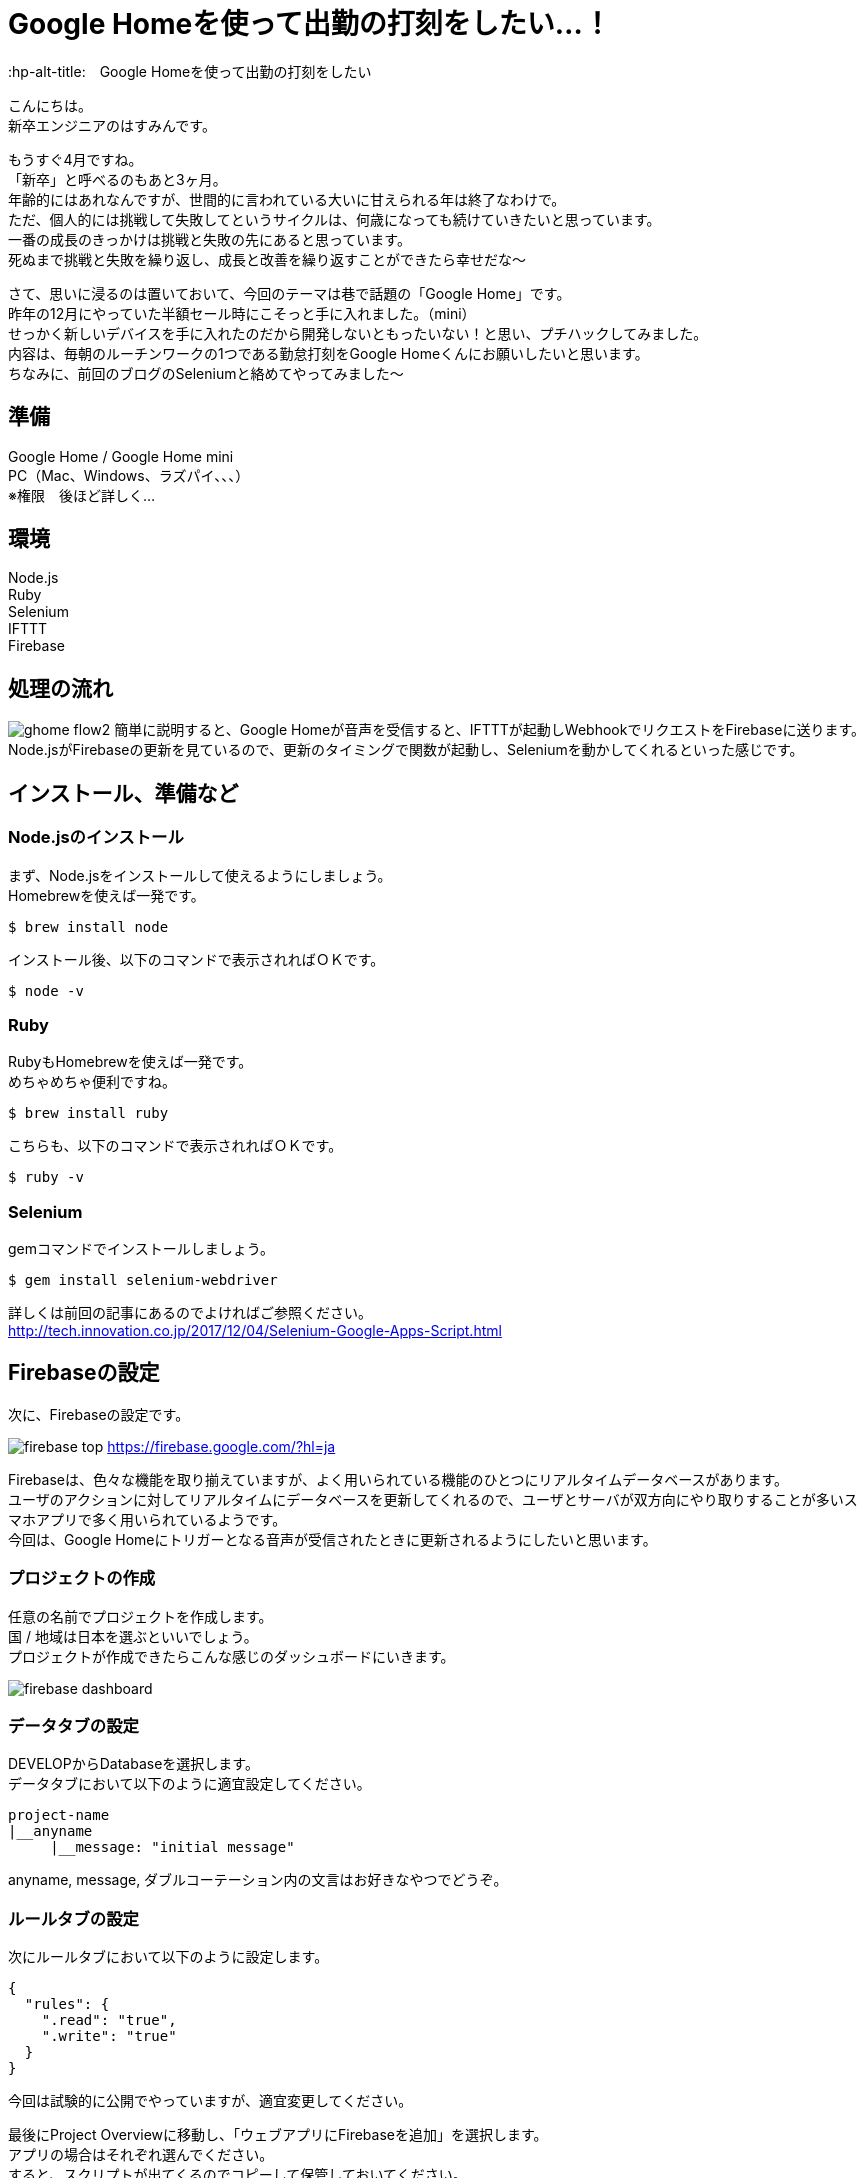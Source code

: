 # Google Homeを使って出勤の打刻をしたい…！
:hp-alt-title:　Google Homeを使って出勤の打刻をしたい
:hp-tags: Hasumin, google home, selenium, ruby, nodejs

こんにちは。 +
新卒エンジニアのはすみんです。 +

もうすぐ4月ですね。 +
「新卒」と呼べるのもあと3ヶ月。 +
年齢的にはあれなんですが、世間的に言われている大いに甘えられる年は終了なわけで。 +
ただ、個人的には挑戦して失敗してというサイクルは、何歳になっても続けていきたいと思っています。 +
一番の成長のきっかけは挑戦と失敗の先にあると思っています。 +
死ぬまで挑戦と失敗を繰り返し、成長と改善を繰り返すことができたら幸せだな〜 +

さて、思いに浸るのは置いておいて、今回のテーマは巷で話題の「Google Home」です。 +
昨年の12月にやっていた半額セール時にこそっと手に入れました。（mini） +
せっかく新しいデバイスを手に入れたのだから開発しないともったいない！と思い、プチハックしてみました。 +
内容は、毎朝のルーチンワークの1つである勤怠打刻をGoogle Homeくんにお願いしたいと思います。 +
ちなみに、前回のブログのSeleniumと絡めてやってみました〜 +

## 準備
Google Home / Google Home mini +
PC（Mac、Windows、ラズパイ、、、） +
※権限　後ほど詳しく… +

## 環境
Node.js +
Ruby +
Selenium +
IFTTT +
Firebase +

## 処理の流れ
image:hasumi/ghome/ghome-flow2.png[]
簡単に説明すると、Google Homeが音声を受信すると、IFTTTが起動しWebhookでリクエストをFirebaseに送ります。 +
Node.jsがFirebaseの更新を見ているので、更新のタイミングで関数が起動し、Seleniumを動かしてくれるといった感じです。 +

## インストール、準備など
### Node.jsのインストール
まず、Node.jsをインストールして使えるようにしましょう。 +
Homebrewを使えば一発です。 +
```
$ brew install node
```
インストール後、以下のコマンドで表示されればＯＫです。 +
```
$ node -v
```


### Ruby
RubyもHomebrewを使えば一発です。 +
めちゃめちゃ便利ですね。 +
```
$ brew install ruby
```
こちらも、以下のコマンドで表示されればＯＫです。 +
```
$ ruby -v
```


### Selenium
gemコマンドでインストールしましょう。 +
```
$ gem install selenium-webdriver
```
詳しくは前回の記事にあるのでよければご参照ください。 +
http://tech.innovation.co.jp/2017/12/04/Selenium-Google-Apps-Script.html


## Firebaseの設定
次に、Firebaseの設定です。 +

image:hasumi/ghome/firebase-top.png[]
https://firebase.google.com/?hl=ja +

Firebaseは、色々な機能を取り揃えていますが、よく用いられている機能のひとつにリアルタイムデータベースがあります。 +
ユーザのアクションに対してリアルタイムにデータベースを更新してくれるので、ユーザとサーバが双方向にやり取りすることが多いスマホアプリで多く用いられているようです。 +
今回は、Google Homeにトリガーとなる音声が受信されたときに更新されるようにしたいと思います。 +

### プロジェクトの作成
任意の名前でプロジェクトを作成します。 +
国 / 地域は日本を選ぶといいでしょう。 +
プロジェクトが作成できたらこんな感じのダッシュボードにいきます。 +

image:hasumi/ghome/firebase-dashboard.png[]

### データタブの設定
DEVELOPからDatabaseを選択します。 +
データタブにおいて以下のように適宜設定してください。 +
```
project-name 
|__anyname
     |__message: "initial message"
```
anyname, message, ダブルコーテーション内の文言はお好きなやつでどうぞ。 +

### ルールタブの設定
次にルールタブにおいて以下のように設定します。 +
```
{
  "rules": {
    ".read": "true",
    ".write": "true"
  }
}
```
今回は試験的に公開でやっていますが、適宜変更してください。 +

最後にProject Overviewに移動し、「ウェブアプリにFirebaseを追加」を選択します。 +
アプリの場合はそれぞれ選んでください。 +
すると、スクリプトが出てくるのでコピーして保管しておいてください。 +
今回使うのは以下です。 +
```
  // Initialize Firebase
  var config = {
    apiKey: "XXXXXXXXXXXXXXXXXXXXXXXXXX",
    authDomain: "project-name.firebaseapp.com",
    databaseURL: "https://project-name.firebaseio.com",
    projectId: "project-name",
    storageBucket: "project-name.appspot.com",
    messagingSenderId: "00000000000"
  };
  firebase.initializeApp(config);
```

これでFirebaseの設定は終わりです。 +

## IFTTTの設定
次に、IFTTTの設定をします。 +
image:hasumi/ghome/ifttt-top.png[]
IFTTTは、Webサービス同士を連携することが出来るサービスです。 +
例えば、GmailとSlackを連携させてメールが来たときにSlackに通知する、といったことが出来ます。 +
ちなみに、IFTTTとは「IF This Then That」の略です。まんまですね。 +

それではAppletと呼ばれるプログラムを作成します。 +
thisではGoogle Assistantを選択してください。 +
今回は「Say a phrase with a text ingredient」を選びました。 +

写真のように設定しましたが、聞かれているのは +
・どんな言葉をトリガーにするか +
・トリガーを受信したときにGoogle Homeにどのように発言してもらうか +
・言語をどうするか +
といった感じです。 +
image:hasumi/ghome/ifttt-this.png[]

Createしたら次はthenの設定です。 +
Webhookと入力後、「Make a web request」を選択します。 +
image:hasumi/ghome/ifttt-then.png[]
URLには、さきほどFirebaseで設定したURLと名前を入力します。 +
さきほどの例で言うと、 +
"https://project-name.firebaseio.com/anyname/message.json" +
ですね。 +

MethodはPUT、Content Typeはapplication/jsonを選択します。 +
Body部は" {{CreatedAt}} に勤怠を {{TextField}} にしました"のように設定しました。 +
勤務開始と終了で分けたかったので、TextFieldの内容によって更新をかけるようにしています。 +

これでIFTTTの設定はOKです。 +
ここまでちょっと工数はかかりますが簡単ですね。 +

## Node.js
まず、Node.jsのモジュールを読み込ませます。 +
```
$ npm install firebase
$ npm install superagent
```
firebaseモジュールはFirebaseを適用させるため、superagentはHTTPリクエストを送るためのモジュールです。 +
書いたコードはこちらです。 +

[[app-listing]]
[source,javascript]
.index.js
----
// 必要なモジュールの読み込み
const request  = require("superagent");
const firebase = require("firebase");

// Initialize Firebase
var config = {
  apiKey:            "XXXXXXXXXXXXXXXXXXXXXXXXXX",
  authDomain:        "project-name.firebaseapp.com",
  databaseURL:       "https://project-name.firebaseio.com",
  projectId:         "project-name",
  storageBucket:     "project-name.appspot.com",
  messagingSenderId: "00000000000"
};
firebase.initializeApp(config);

// Firebase更新時の処理
const db  = firebase.database();
const ref = db.ref("anyname");
ref.on("child_changed", function (changedSnapshot) {
  const command = 'ruby ./selenium.rb';
  console.log("Firebaseの更新をキャッチしたのでコマンドを実行します。" + command);
  const exec = require('child_process').exec;
  exec(command, (err, stdout, stderr) => {
    if (err) { console.log(err); }
    console.log(stdout);
  });
});
----

ref.onのところでFirebaseの更新をチェックしており、更新があった場合コマンドを実行するようになっています。 +
エラーハンドリングや受信した音声のチェックには現在目をつぶっていることはご容赦ください…。 +

## Selenium(Ruby)
Firebaseの更新後、実行されるRubyファイルはこちらです。 +
前回のブログのほぼまんまです。 +

[[app-listing]]
[source,ruby]
.selenium.rb
----
require "selenium-webdriver"

# Firefox用のドライバを使う
driver = Selenium::WebDriver.for :firefox
puts "Selenium起動"

# salesforceにアクセス
driver.navigate.to "https://login.salesforce.com/?locale=jp"
puts "salesforceの表示"
sleep 3

# ログインメールアドレスとパスワードの入力
input_mail_address = driver.find_element(:id, 'username')
input_mail_address.send_keys "mail@mail.com"
sleep 2

input_password = driver.find_element(:id, 'password')
input_password.send_keys "password"

# 実行
driver.find_element(:id, 'Login').click

sleep 5

# 起爆用のボタンをクリックして実行
driver.find_element(:id, "btnStInput").click
puts "出勤完了"
----

ここまでできたらあとは発射ボタンを押すだけです。
```
node index.js
```

Firebaseの更新をキャッチし、よし起爆した！と思ったのもつかの間、例の機械によるアクセスをキャッチするセキュリティに引っかかっちゃいました。。。 +
いい感じに出来たと思いましたがまさかのタイムアップ。。。 +
次回に持ち越しですね…

## まとめとか
途中まではうまくいきましたが、認証系となると引っかかっちゃいますね。 +
以前、弊社のエンジニアの長がいい感じにペッパーくんでやっていたのでこの機会に聞いてみようと思います。 +
http://tech.innovation.co.jp/2017/07/14/Pepper.html +
また、出勤だけでなく退勤の切り分け、声によって操作できる人を制限するなど、まだまだやることは多そうです。 +

それにしても、身近なめんどくさいと感じている作業を楽ちんにできるのがエンジニアの魅力ですね。 +
常にプログラムで日常をハックして改善を繰り返していこうと思います。 +

〜続く〜